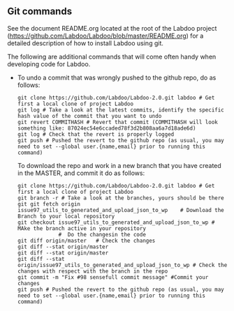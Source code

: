 ** Git commands

See the document README.org located at the root of the Labdoo project (https://github.com/Labdoo/Labdoo/blob/master/README.org) for a detailed description of how to install Labdoo using git.

The following are additional commands that will come often handy when developing code for Labdoo.

  - To undo a commit that was wrongly pushed to the github repo, do as follows:

    #+BEGIN_EXAMPLE
    git clone https://github.com/Labdoo/Labdoo-2.0.git labdoo # Get first a local clone of project Labdoo
    git log # Take a look at the latest commits, identify the specific hash value of the commit that you want to undo
    git revert COMMITHASH # Revert that commit (COMMITHASH will look something like: 87024ec54e6ccaded78f3d2b808aa6a7d18ade6d)
    git log # Check that the revert is properly logged
    git push # Pushed the revert to the github repo (as usual, you may need to set --global user.{name,email} prior to running this command)
    #+END_EXAMPLE
    
    To download the repo and work in a new branch that you have created in the MASTER, and commit it do as follows:

    #+BEGIN_EXAMPLE
    git clone https://github.com/Labdoo/Labdoo-2.0.git labdoo # Get first a local clone of project Labdoo
    git branch -r # Take a look at the branches, yours should be there
    git git fetch origin issue97_utils_to_generated_and_upload_json_to_wp    # Download the Branch to your local repository 
    git checkout issue97_utils_to_generated_and_upload_json_to_wp # MAke the branch active in your repository
                 #  Do the changesin the code
    git diff origin/master   # Check the changes
    git diff --stat origin/master
    git diff --stat origin/master
    git diff --stat origin/issue97_utils_to_generated_and_upload_json_to_wp # Check the changes with respect with the branch in the repo
    git commit -m "Fix #98 sensefull commit message" #Commit your changes
    git push # Pushed the revert to the github repo (as usual, you may need to set --global user.{name,email} prior to running this command)
    #+END_EXAMPLE

